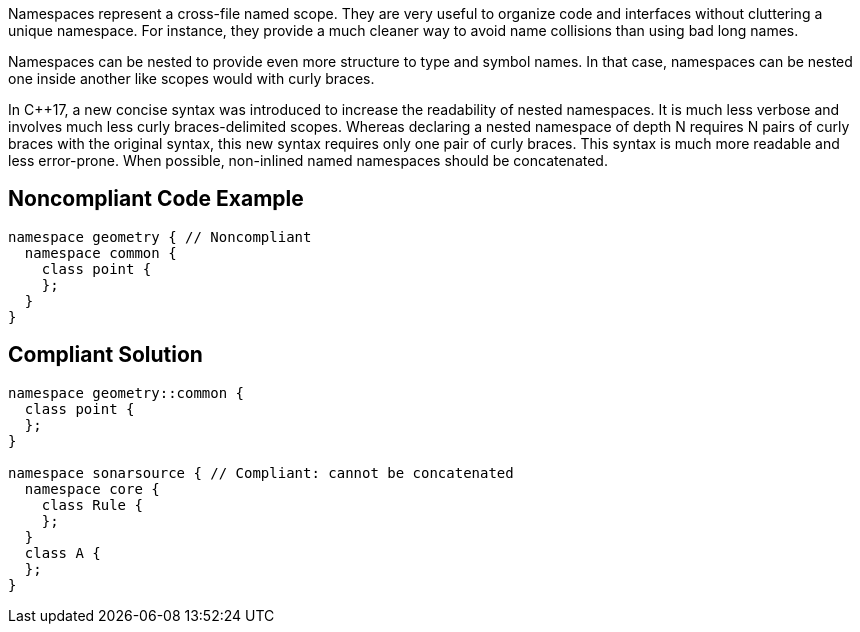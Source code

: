 Namespaces represent a cross-file named scope. They are very useful to organize code and interfaces without cluttering a unique namespace. For instance, they provide a much cleaner way to avoid name collisions than using bad long names.

Namespaces can be nested to provide even more structure to type and symbol names. In that case, namespaces can be nested one inside another like scopes would with curly braces.

In C++17, a new concise syntax was introduced to increase the readability of nested namespaces. It is much less verbose and involves much less curly braces-delimited scopes. Whereas declaring a nested namespace of depth N requires N pairs of curly braces with the original syntax, this new syntax requires only one pair of curly braces. This syntax is much more readable and less error-prone. When possible, non-inlined named namespaces should be concatenated.


== Noncompliant Code Example

----
namespace geometry { // Noncompliant
  namespace common {
    class point {
    };
  }
}
----


== Compliant Solution

----
namespace geometry::common {
  class point {
  };
}

namespace sonarsource { // Compliant: cannot be concatenated
  namespace core {
    class Rule {
    };
  }
  class A {
  };
}
----

